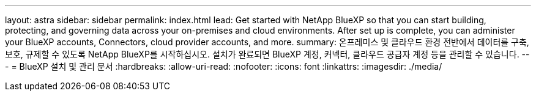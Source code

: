 ---
layout: astra 
sidebar: sidebar 
permalink: index.html 
lead: Get started with NetApp BlueXP so that you can start building, protecting, and governing data across your on-premises and cloud environments. After set up is complete, you can administer your BlueXP accounts, Connectors, cloud provider accounts, and more. 
summary: 온프레미스 및 클라우드 환경 전반에서 데이터를 구축, 보호, 규제할 수 있도록 NetApp BlueXP를 시작하십시오. 설치가 완료되면 BlueXP 계정, 커넥터, 클라우드 공급자 계정 등을 관리할 수 있습니다. 
---
= BlueXP 설치 및 관리 문서
:hardbreaks:
:allow-uri-read: 
:nofooter: 
:icons: font
:linkattrs: 
:imagesdir: ./media/


